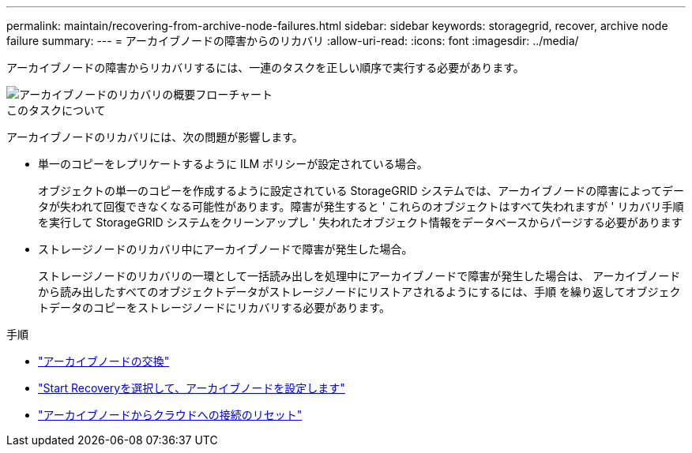 ---
permalink: maintain/recovering-from-archive-node-failures.html 
sidebar: sidebar 
keywords: storagegrid, recover, archive node failure 
summary:  
---
= アーカイブノードの障害からのリカバリ
:allow-uri-read: 
:icons: font
:imagesdir: ../media/


[role="lead"]
アーカイブノードの障害からリカバリするには、一連のタスクを正しい順序で実行する必要があります。

image::../media/overview_archive_node_recovery.gif[アーカイブノードのリカバリの概要フローチャート]

.このタスクについて
アーカイブノードのリカバリには、次の問題が影響します。

* 単一のコピーをレプリケートするように ILM ポリシーが設定されている場合。
+
オブジェクトの単一のコピーを作成するように設定されている StorageGRID システムでは、アーカイブノードの障害によってデータが失われて回復できなくなる可能性があります。障害が発生すると ' これらのオブジェクトはすべて失われますが ' リカバリ手順を実行して StorageGRID システムをクリーンアップし ' 失われたオブジェクト情報をデータベースからパージする必要があります

* ストレージノードのリカバリ中にアーカイブノードで障害が発生した場合。
+
ストレージノードのリカバリの一環として一括読み出しを処理中にアーカイブノードで障害が発生した場合は、 アーカイブノードから読み出したすべてのオブジェクトデータがストレージノードにリストアされるようにするには、手順 を繰り返してオブジェクトデータのコピーをストレージノードにリカバリする必要があります。



.手順
* link:replacing-archive-node.html["アーカイブノードの交換"]
* link:selecting-start-recovery-to-configure-archive-node.html["Start Recoveryを選択して、アーカイブノードを設定します"]
* link:resetting-archive-node-connection-to-cloud.html["アーカイブノードからクラウドへの接続のリセット"]

